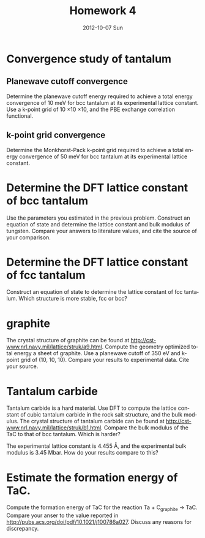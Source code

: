 #+TITLE:     Homework 4
#+AUTHOR:
#+EMAIL:     jkitchin@JKITCHIN-2012
#+DATE:      2012-10-07 Sun
#+DESCRIPTION:
#+KEYWORDS:
#+LANGUAGE:  en
#+OPTIONS:   H:3 num:t toc:t \n:nil @:t ::t |:t ^:t -:t f:t *:t <:t
#+OPTIONS:   TeX:t LaTeX:t skip:nil d:nil todo:t pri:nil tags:not-in-toc
#+INFOJS_OPT: view:nil toc:nil ltoc:t mouse:underline buttons:0 path:http://orgmode.org/org-info.js
#+EXPORT_SELECT_TAGS: export
#+EXPORT_EXCLUDE_TAGS: noexport
#+LINK_UP:
#+LINK_HOME:
#+XSLT:

* Convergence study of tantalum
** Planewave cutoff convergence
Determine the planewave cutoff energy required to achieve a total energy convergence of 10 meV for bcc tantalum at its experimental lattice constant. Use a k-point grid of 10 \times 10 \times 10, and the PBE exchange correlation functional.
** k-point grid convergence
Determine the Monkhorst-Pack k-point grid required to achieve a total energy convergence of 50 meV for bcc tantalum at its experimental lattice constant.

* Determine the DFT lattice constant of bcc tantalum
Use the parameters you estimated in the previous problem. Construct an equation of state and determine the lattice constant and bulk modulus of tungsten. Compare your answers to literature values, and cite the source of your comparison.

* Determine the DFT lattice constant of fcc tantalum
Construct an equation of state to determine the lattice constant of fcc tantalum. Which structure is more stable, fcc or bcc?

* graphite
The crystal structure of graphite can be found at http://cst-www.nrl.navy.mil/lattice/struk/a9.html. Compute the geometry optimized total energy a sheet of graphite. Use a planewave cutoff of 350 eV and k-point grid of (10, 10, 10). Compare your results to experimental data. Cite your source.

* Tantalum carbide
Tantalum carbide is a hard material. Use DFT to compute the lattice constant of cubic tantalum carbide in the rock salt structure, and the bulk modulus. The crystal structure of tantalum carbide can be found at http://cst-www.nrl.navy.mil/lattice/struk/b1.html. Compare the bulk modulus of the TaC to that of bcc tantalum. Which is harder?

The experimental lattice constant is 4.455 \AA, and the experimental bulk modulus is 3.45 Mbar. How do your results compare to this?

* Estimate the formation energy of TaC.
Compute the formation energy of TaC for the reaction Ta + C_{graphite} $\rightarrow$ TaC. Compare your anser to the value reported in http://pubs.acs.org/doi/pdf/10.1021/j100786a027. Discuss any reasons for discrepancy.
